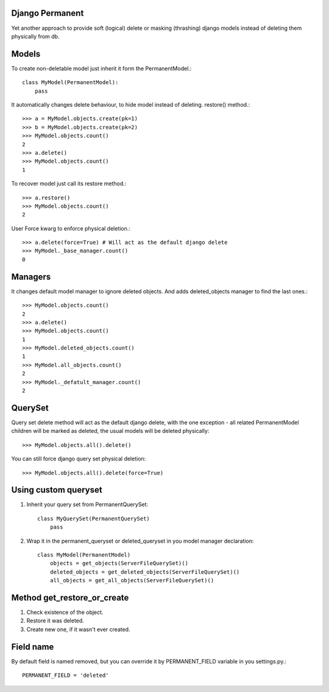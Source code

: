 Django Permanent
================

Yet another approach to provide soft (logical) delete or masking (thrashing) django models instead of deleting them physically from db.

Models
================

To create non-deletable model just inherit it form the PermanentModel.::

    class MyModel(PermanentModel):
        pass

It automatically changes delete behaviour, to hide model instead of deleting. restore() method.::

    >>> a = MyModel.objects.create(pk=1)
    >>> b = MyModel.objects.create(pk=2)
    >>> MyModel.objects.count()
    2
    >>> a.delete()
    >>> MyModel.objects.count()
    1

To recover model just call its restore method.::

    >>> a.restore()
    >>> MyModel.objects.count()
    2

User Force kwarg to enforce physical deletion.::

    >>> a.delete(force=True) # Will act as the default django delete
    >>> MyModel._base_manager.count()
    0

Managers
================

It changes default model manager to ignore deleted objects. And adds deleted_objects manager to find the last ones.::

    >>> MyModel.objects.count()
    2
    >>> a.delete()
    >>> MyModel.objects.count()
    1
    >>> MyModel.deleted_objects.count()
    1
    >>> MyModel.all_objects.count()
    2
    >>> MyModel._defatult_manager.count()
    2

QuerySet
================
Query set delete method will act as the default django delete, with the one exception - all related  PermanentModel children will be marked as deleted, the usual models will be deleted physically::
        
    >>> MyModel.objects.all().delete()

You can still force django query set physical deletion::

    >>> MyModel.objects.all().delete(force=True)

Using custom queryset
=============================================

1. Inherit your query set from PermanentQuerySet::

    class MyQuerySet(PermanentQuerySet)
        pass

2. Wrap it in the permanent_queryset or deleted_queryset in you model manager declaration::

    class MyModel(PermanentModel)
        objects = get_objects(ServerFileQuerySet)()
        deleted_objects = get_deleted_objects(ServerFileQuerySet)()
        all_objects = get_all_objects(ServerFileQuerySet)()

Method get_restore_or_create
=============================

1. Check existence of the object.
2. Restore it was deleted.
3. Create new one, if it wasn't ever created.

Field name
================

By default field is named removed, but you can override it by PERMANENT_FIELD variable in you settings.py.::

    PERMANENT_FIELD = 'deleted'
    
